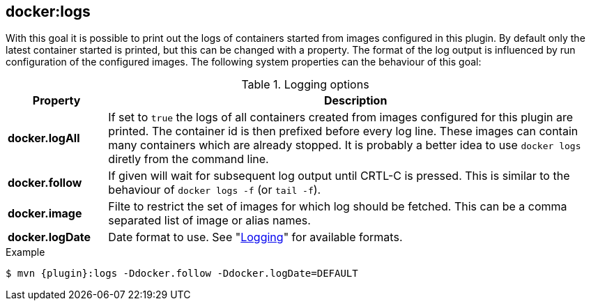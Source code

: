
[[docker:logs]]
== *docker:logs*

With this goal it is possible to print out the logs of containers
started from images configured in this plugin. By default only the
latest container started is printed, but this can be changed with a
property. The format of the log output is influenced by run
configuration of the configured images. The following system
properties can the behaviour of this goal:

.Logging options
[cols="1,5"]
|===
| Property | Description

| *docker.logAll*
| If set to `true` the logs of all containers created from images configured for this plugin are printed. The container id is then prefixed before every log line. These images can contain many containers which are already stopped. It is probably a better idea to use `docker logs` diretly from the command line.

| *docker.follow*
| If given will wait for subsequent log output until CRTL-C is pressed. This is similar to the behaviour of `docker logs -f` (or `tail -f`).

| *docker.image*
| Filte to restrict the set of images for which log should be fetched. This can be a comma separated list of image or alias names.

| *docker.logDate*
| Date format to use. See "<<start-logging,Logging>>" for available formats.
|===

.Example
[source, sh, subs="+attributes"]
----
$ mvn {plugin}:logs -Ddocker.follow -Ddocker.logDate=DEFAULT
----
